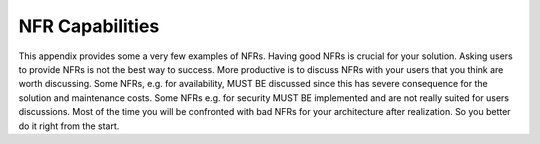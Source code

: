 NFR Capabilities
===========================

This appendix provides some a very few examples of NFRs.
Having good NFRs is crucial for your solution. Asking users to provide NFRs is not the best way to success. More productive is to discuss NFRs with your users that you think are worth discussing. Some NFRs, e.g. for availability, MUST BE discussed since this has severe consequence for the solution and maintenance costs. Some NFRs e.g. for security MUST BE implemented and are not really suited for users discussions. Most of the time you will be confronted with bad NFRs for your architecture after realization. So you better do it right from the start.


.. csv-table:: NFR Capabilities
   :file: NFRcapabilities.csv   
   :widths: 20, 60 , 20
   :header-rows: 1

